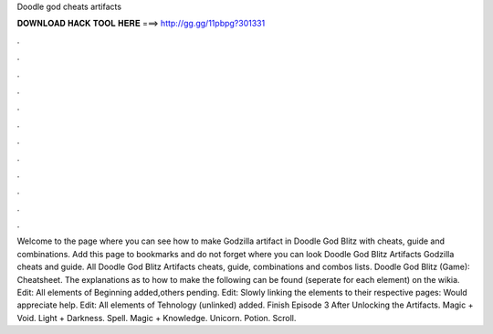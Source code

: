 Doodle god cheats artifacts

𝐃𝐎𝐖𝐍𝐋𝐎𝐀𝐃 𝐇𝐀𝐂𝐊 𝐓𝐎𝐎𝐋 𝐇𝐄𝐑𝐄 ===> http://gg.gg/11pbpg?301331

.

.

.

.

.

.

.

.

.

.

.

.

Welcome to the page where you can see how to make Godzilla artifact in Doodle God Blitz with cheats, guide and combinations. Add this page to bookmarks and do not forget where you can look Doodle God Blitz Artifacts Godzilla cheats and guide. All Doodle God Blitz Artifacts cheats, guide, combinations and combos lists. Doodle God Blitz (Game): Cheatsheet. The explanations as to how to make the following can be found (seperate for each element) on the wikia. Edit: All elements of Beginning added,others pending. Edit: Slowly linking the elements to their respective pages: Would appreciate help. Edit: All elements of Tehnology (unlinked) added. Finish Episode 3 After Unlocking the Artifacts. Magic + Void. Light + Darkness. Spell. Magic + Knowledge. Unicorn. Potion. Scroll.
